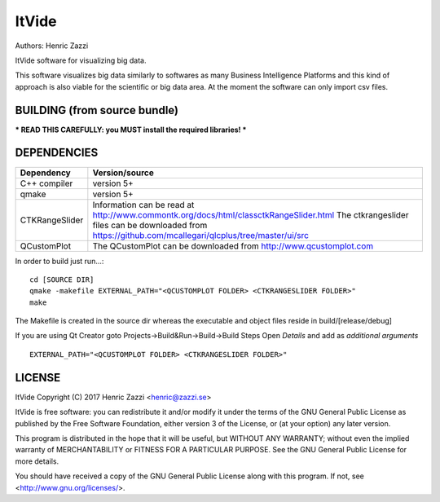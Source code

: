 
ItVide
======

Authors: Henric Zazzi

ItVide software for visualizing big data.

This software visualizes big data similarly to softwares as many Business Intelligence Platforms and
this kind of approach is also viable for the scientific or big data area.
At the moment the software can only import csv files.

BUILDING (from source bundle)
-----------------------------

*** READ THIS CAREFULLY: you MUST install the required libraries! ***

DEPENDENCIES
------------

============== ========================================================================================================
Dependency     Version/source
============== ========================================================================================================
C++ compiler   version 5+
qmake          version 5+
CTKRangeSlider Information can be read at http://www.commontk.org/docs/html/classctkRangeSlider.html
               The ctkrangeslider files can be downloaded from https://github.com/mcallegari/qlcplus/tree/master/ui/src
QCustomPlot    The QCustomPlot can be downloaded from http://www.qcustomplot.com
============== ========================================================================================================

In order to build just run...::

  cd [SOURCE DIR]
  qmake -makefile EXTERNAL_PATH="<QCUSTOMPLOT FOLDER> <CTKRANGESLIDER FOLDER>"
  make

The Makefile is created in the source dir whereas the executable
and object files reside in build/[release/debug]

If you are using Qt Creator goto Projects->Build&Run->Build->Build Steps
Open *Details* and add as *additional arguments*
::

  EXTERNAL_PATH="<QCUSTOMPLOT FOLDER> <CTKRANGESLIDER FOLDER>"

LICENSE
-------

ItVide
Copyright (C) 2017  Henric Zazzi <henric@zazzi.se>

ItVide is free software: you can redistribute it and/or modify
it under the terms of the GNU General Public License as published by
the Free Software Foundation, either version 3 of the License, or
(at your option) any later version.

This program is distributed in the hope that it will be useful,
but WITHOUT ANY WARRANTY; without even the implied warranty of
MERCHANTABILITY or FITNESS FOR A PARTICULAR PURPOSE.  See the
GNU General Public License for more details.

You should have received a copy of the GNU General Public License
along with this program.  If not, see <http://www.gnu.org/licenses/>.
